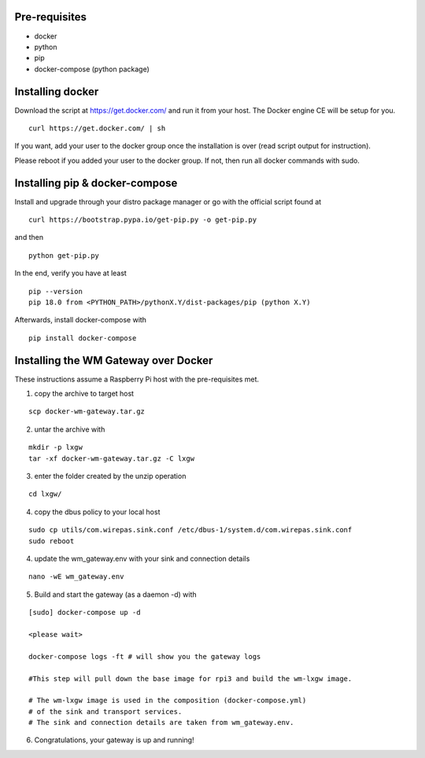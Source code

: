 Pre-requisites
===============
- docker
- python
- pip
- docker-compose (python package)


Installing docker
==================
Download the script at https://get.docker.com/ and run it from
your host. The Docker engine CE will be setup for you.

::

    curl https://get.docker.com/ | sh


If you want, add your user to the docker group once the installation
is over (read script output for instruction).

Please reboot if you added your user to the docker group. If not, then run all docker commands with sudo.


Installing pip & docker-compose
===============================

Install and upgrade through your distro package manager or go with
the official script found at

::

    curl https://bootstrap.pypa.io/get-pip.py -o get-pip.py

and then

::

    python get-pip.py

In the end, verify you have at least

::

    pip --version
    pip 18.0 from <PYTHON_PATH>/pythonX.Y/dist-packages/pip (python X.Y)

Afterwards, install docker-compose with

::

    pip install docker-compose


.. raw:: pdf

   PageBreak


Installing the WM Gateway over Docker
=====================================

These instructions assume a Raspberry Pi host with the pre-requisites met.

1. copy the archive to target host

::

    scp docker-wm-gateway.tar.gz


2. untar the archive with

::

   mkdir -p lxgw
   tar -xf docker-wm-gateway.tar.gz -C lxgw


3. enter the folder created by the unzip operation

::

    cd lxgw/

4. copy the dbus policy to your local host

::

    sudo cp utils/com.wirepas.sink.conf /etc/dbus-1/system.d/com.wirepas.sink.conf
    sudo reboot



4. update the wm_gateway.env with your sink and connection details

::

    nano -wE wm_gateway.env


5. Build and start the gateway (as a daemon -d) with

::

    [sudo] docker-compose up -d

    <please wait>

    docker-compose logs -ft # will show you the gateway logs

    #This step will pull down the base image for rpi3 and build the wm-lxgw image.

    # The wm-lxgw image is used in the composition (docker-compose.yml)
    # of the sink and transport services.
    # The sink and connection details are taken from wm_gateway.env.


6. Congratulations, your gateway is up and running!


